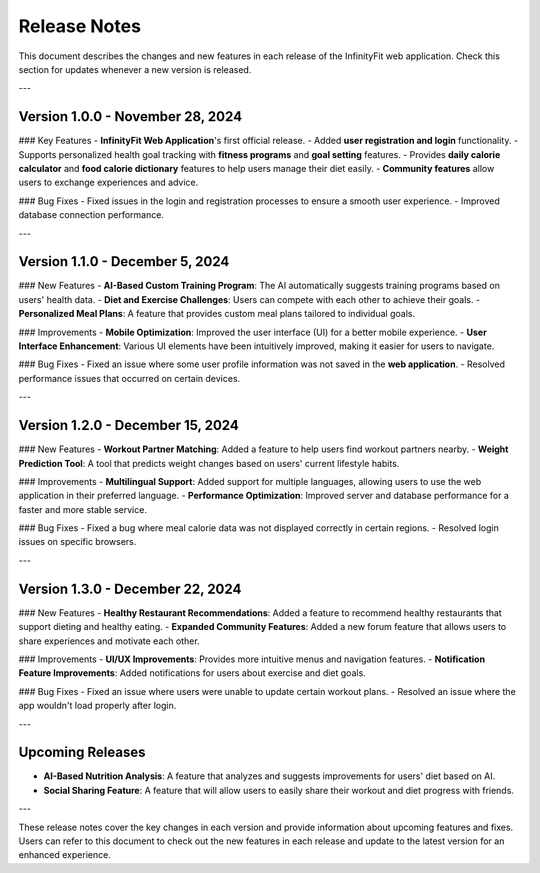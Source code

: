 Release Notes
=============

This document describes the changes and new features in each release of the InfinityFit web application. Check this section for updates whenever a new version is released.

---

Version 1.0.0 - November 28, 2024
-----------------------------
### Key Features
- **InfinityFit Web Application**'s first official release.
- Added **user registration and login** functionality.
- Supports personalized health goal tracking with **fitness programs** and **goal setting** features.
- Provides **daily calorie calculator** and **food calorie dictionary** features to help users manage their diet easily.
- **Community features** allow users to exchange experiences and advice.

### Bug Fixes
- Fixed issues in the login and registration processes to ensure a smooth user experience.
- Improved database connection performance.

---

Version 1.1.0 - December 5, 2024
-----------------------------
### New Features
- **AI-Based Custom Training Program**: The AI automatically suggests training programs based on users' health data.
- **Diet and Exercise Challenges**: Users can compete with each other to achieve their goals.
- **Personalized Meal Plans**: A feature that provides custom meal plans tailored to individual goals.

### Improvements
- **Mobile Optimization**: Improved the user interface (UI) for a better mobile experience.
- **User Interface Enhancement**: Various UI elements have been intuitively improved, making it easier for users to navigate.

### Bug Fixes
- Fixed an issue where some user profile information was not saved in the **web application**.
- Resolved performance issues that occurred on certain devices.

---

Version 1.2.0 - December 15, 2024
-----------------------------
### New Features
- **Workout Partner Matching**: Added a feature to help users find workout partners nearby.
- **Weight Prediction Tool**: A tool that predicts weight changes based on users' current lifestyle habits.

### Improvements
- **Multilingual Support**: Added support for multiple languages, allowing users to use the web application in their preferred language.
- **Performance Optimization**: Improved server and database performance for a faster and more stable service.

### Bug Fixes
- Fixed a bug where meal calorie data was not displayed correctly in certain regions.
- Resolved login issues on specific browsers.

---

Version 1.3.0 - December 22, 2024
-----------------------------
### New Features
- **Healthy Restaurant Recommendations**: Added a feature to recommend healthy restaurants that support dieting and healthy eating.
- **Expanded Community Features**: Added a new forum feature that allows users to share experiences and motivate each other.

### Improvements
- **UI/UX Improvements**: Provides more intuitive menus and navigation features.
- **Notification Feature Improvements**: Added notifications for users about exercise and diet goals.

### Bug Fixes
- Fixed an issue where users were unable to update certain workout plans.
- Resolved an issue where the app wouldn't load properly after login.

---

Upcoming Releases
-----------------
- **AI-Based Nutrition Analysis**: A feature that analyzes and suggests improvements for users' diet based on AI.
- **Social Sharing Feature**: A feature that will allow users to easily share their workout and diet progress with friends.

---

These release notes cover the key changes in each version and provide information about upcoming features and fixes. Users can refer to this document to check out the new features in each release and update to the latest version for an enhanced experience.
